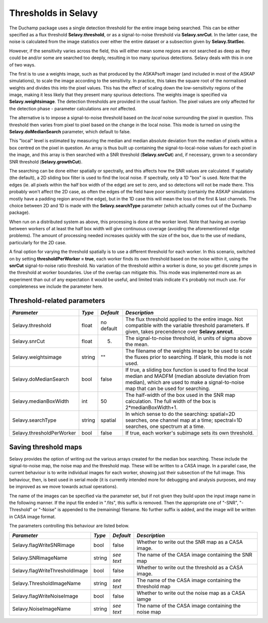 Thresholds in Selavy
--------------------

The Duchamp package uses a single detection threshold for the entire image being searched. This can be either specified as a flux threshold **Selavy.threshold**, or as a signal-to-noise threshold via **Selavy.snrCut**. In the latter case, the noise is calculated from the image statistics over either the entire dataset or a subsection given by **Selavy.StatSec**.

However, if the sensitivity varies across the field, this will either mean some regions are not searched as deep as they could be and/or some are searched too deeply, resulting in too many spurious detections. Selavy deals with this in one of two ways.

The first is to use a weights image, such as that produced by the ASKAPsoft imager (and included in most of the ASKAP simulations), to scale the image according to the sensitivity. In practice, this takes the square root of the normalised weights and divides this into the pixel values. This has the effect of scaling down the low-sensitivity regions of the image, making it less likely that they present many spurious detections. The weights image is specified via **Selavy.weightsimage**. The detection thresholds are provided in the usual fashion. The pixel values are only affected for the detection phase - parameter calculations are *not* affected.

The alternative is to impose a signal-to-noise threshold based on the *local* noise surrounding the pixel in question. This threshold then varies from pixel to pixel based on the change in the local noise. This mode is turned on using the **Selavy.doMedianSearch** parameter, which default to false.

This "local" level is estimated by measuring the median and median absolute deviation from the median of pixels within a box centred on the pixel in question. An array is thus built up containing the signal-to-local-noise values for each pixel in the image, and this array is then searched with a SNR threshold (**Selavy.snrCut**) and, if necessary, grown to a secondary SNR threshold (**Selavy.growthCut**). 

The searching can be done either spatially or spectrally, and this affects how the SNR values are calculated. If spatially (the default), a 2D sliding box filter is used to find the local noise. If spectrally, only a 1D "box" is used. Note that the edges (ie. all pixels within the half box width of the edge) are set to zero, and so detections will not be made there. This probably won't affect the 2D case, as often the edges of the field have poor sensitivity (certainly the ASKAP simulations mostly have a padding region around the edge), but in the 1D case this will mean the loss of the first & last channels. The choice between 2D and 1D is made with the **Selavy.searchType** parameter (which actually comes out of the Duchamp package).

When run on a distributed system as above, this processing is done at the worker level. Note that having an overlap between workers of at least the half box width will give continuous coverage (avoiding the aforementioned edge problems). The amount of processing needed increases quickly with the size of the box, due to the use of medians, particularly for the 2D case. 

A final option for varying the threshold spatially is to use a different threshold for each worker. In this scenario, switched on by setting **thresholdPerWorker = true**, each worker finds its own threshold based on the noise within it, using the **snrCut** signal-to-noise ratio threshold. No variation of the threshold *within* a worker is done, so you get discrete jumps in the threshold at worker boundaries. Use of the overlap can mitigate this. This mode was implemented more as an experiment than out of any expectation it would be useful, and limited trials indicate it's probably not much use. For completeness we include the parameter here. 

Threshold-related parameters
~~~~~~~~~~~~~~~~~~~~~~~~~~~~

+-------------------------------+------------+-------------+------------------------------------------------------------------+
|*Parameter*                    |*Type*      |*Default*    |*Description*                                                     |
+===============================+============+=============+==================================================================+
|Selavy.threshold               |float       |no default   |The flux threshold applied to the entire image. Not compatible    |
|                               |            |             |with the variable threshold parameters. If given, takes           |
|                               |            |             |precendence over **Selavy.snrcut**.                               |
+-------------------------------+------------+-------------+------------------------------------------------------------------+
|Selavy.snrCut                  |float       |5.           |The signal-to-noise threshold, in units of sigma above the mean.  |
|                               |            |             |                                                                  |
+-------------------------------+------------+-------------+------------------------------------------------------------------+
|Selavy.weightsimage            |string      |""           |The filename of the weights image to be used to scale the fluxes  |
|                               |            |             |prior to searching.  If blank, this mode is not used.             |
+-------------------------------+------------+-------------+------------------------------------------------------------------+
|Selavy.doMedianSearch          |bool        |false        |If true, a sliding box function is used to find the local median  |
|                               |            |             |and MADFM (median absolute deviation from median), which are used |
|                               |            |             |to make a signal-to-noise map that can be used for searching.     |
|                               |            |             |                                                                  |
+-------------------------------+------------+-------------+------------------------------------------------------------------+
|Selavy.medianBoxWidth          |int         |50           |The half-width of the box used in the SNR map calculation. The    |
|                               |            |             |full width of the box is 2*medianBoxWidth+1.                      |
+-------------------------------+------------+-------------+------------------------------------------------------------------+
|Selavy.searchType              |string      |spatial      |In which sense to do the searching: spatial=2D searches, one      |
|                               |            |             |channel map at a time; spectral=1D searches, one spectrum at a    |
|                               |            |             |time.                                                             |
+-------------------------------+------------+-------------+------------------------------------------------------------------+
|Selavy.thresholdPerWorker      |bool        |false        |If true, each worker's subimage sets its own threshold.           |
+-------------------------------+------------+-------------+------------------------------------------------------------------+

Saving threshold maps
~~~~~~~~~~~~~~~~~~~~~

Selavy provides the option of writing out the various arrays created for the median box searching. These include the signal-to-noise map, the noise map and the threshold map. These will be written to a CASA image. In a parallel case, the current behaviour is to write individual images for each worker, showing just their subsection of the full image. This behaviour, then, is best used in serial mode (it is currently intended more for debugging and analysis purposes, and may be improved as we move towards actual operations). 

The name of the images can be specified via the parameter set, but if not given they build upon the input image name in the following manner. If the input file ended in ".fits", this suffix is removed. Then the appropriate one of "-SNR", "-Threshold" or "-Noise" is appended to the (remaining) filename. No further suffix is added, and the image will be written in CASA image format.

The parameters controlling this behaviour are listed below.

+-------------------------------+------------+-------------+------------------------------------------------------------------+
|*Parameter*                    |*Type*      |*Default*    |*Description*                                                     |
+===============================+============+=============+==================================================================+
|Selavy.flagWriteSNRimage       |bool        |false        |Whether to write out the SNR map as a CASA image.                 |
+-------------------------------+------------+-------------+------------------------------------------------------------------+
|Selavy.SNRimageName            |string      |*see text*   |The name of the CASA image containing the SNR map                 |
+-------------------------------+------------+-------------+------------------------------------------------------------------+
|Selavy.flagWriteThresholdImage |bool        |false        |Whether to write out the threshold as a CASA image.               |
+-------------------------------+------------+-------------+------------------------------------------------------------------+
|Selavy.ThresholdImageName      |string      |*see text*   |The name of the CASA image containing the threshold map           |
+-------------------------------+------------+-------------+------------------------------------------------------------------+
|Selavy.flagWriteNoiseImage     |bool        |false        |Whether to write out the noise map as a CASA iamge                |
+-------------------------------+------------+-------------+------------------------------------------------------------------+
|Selavy.NoiseImageName          |string      |*see text*   |The name of the CASA image containing the noise map               |
+-------------------------------+------------+-------------+------------------------------------------------------------------+

